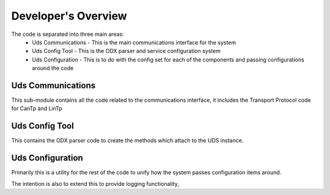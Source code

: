 ====================
Developer's Overview
====================

The code is separated into three main areas:
 - Uds Communications - This is the main communications interface for the system
 - Uds Config Tool - This is the ODX parser and service configuration system
 - Uds Configuration - This is to do with the config set for each of the components and passing configurations around the code
 
 
Uds Communications
------------------
This sub-module contains all the code related to the communications interface, it includes the Transport Protocol code for CanTp and LinTp


Uds Config Tool
---------------
This contains the ODX parser code to create the methods which attach to the UDS instance.

 
Uds Configuration
-----------------
Primarily this is a utility for the rest of the code to unify how the system passes configuration items around. 

The intention is also to extend this to provide logging functionality,
